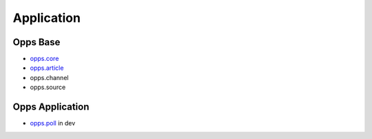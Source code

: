 Application
===========

Opps Base
---------

* `opps.core <https://github.com/oppsproject/opps/tree/master/opps/core>`_
* `opps.article <https://github.com/oppsproject/opps/tree/master/opps/article>`_
* opps.channel
* opps.source

Opps Application
----------------

* `opps.poll <https://github.com/oppsproject/opps.poll>`_ in dev
